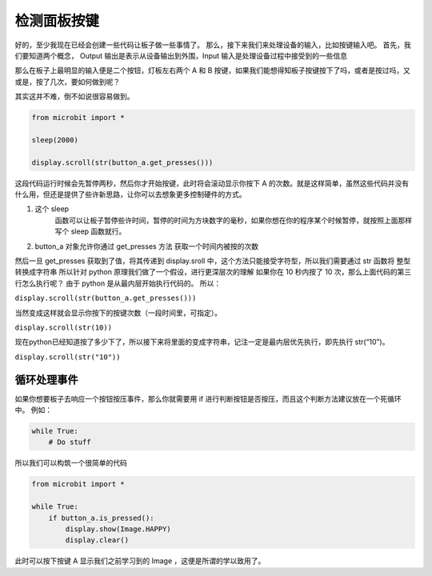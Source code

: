 检测面板按键
=====================================================

好的，至少我现在已经会创建一些代码让板子做一些事情了。
那么，接下来我们来处理设备的输入，比如按键输入吧。
首先，我们要知道两个概念， Output 输出是表示从设备输出到外围，Input
输入是处理设备过程中接受到的一些信息

那么在板子上最明显的输入便是二个按钮，灯板左右两个 A 和 B
按键，如果我们能想得知板子按键按下了吗，或者是按过吗，又或是，按了几次，要如何做到呢？

其实这并不难，倒不如说很容易做到。

.. code:: python

    from microbit import *

    sleep(2000)

    display.scroll(str(button_a.get_presses()))

这段代码运行时候会先暂停两秒，然后你才开始按键，此时将会滚动显示你按下 A
的次数。就是这样简单，虽然这些代码并没有什么用，但还是提供了些许新思路，让你可以去想象更多控制硬件的方式。

1. 这个 sleep
    函数可以让板子暂停些许时间，暂停的时间为方块数字的毫秒，如果你想在你的程序某个时候暂停，就按照上面那样写个
    sleep 函数就行。
2. button_a 对象允许你通过 get_presses 方法 获取一个时间内被按的次数

然后一旦 get_presses 获取到了值，将其传递到 display.sroll
中，这个方法只能接受字符型，所以我们需要通过 str 函数将 整型转换成字符串
所以针对 python 原理我们做了一个假设，进行更深层次的理解 如果你在 10
秒内按了 10 次，那么上面代码的第三行怎么执行呢？ 由于 python
是从最内层开始执行代码的。 所以：

``display.scroll(str(button_a.get_presses()))``

当然变成这样就会显示你按下的按键次数（一段时间里，可指定）。

``display.scroll(str(10))``

现在python已经知道按了多少下了，所以接下来将里面的变成字符串，记注一定是最内层优先执行，即先执行
str(“10”)。

``display.scroll(str("10"))``

循环处理事件
----------------------------------------

如果你想要板子去响应一个按钮按压事件，那么你就需要用 if
进行判断按钮是否按压，而且这个判断方法建议放在一个死循环中。 例如：

.. code:: python

    while True:
        # Do stuff

所以我们可以构筑一个很简单的代码

.. code:: python

    from microbit import *

    while True:
        if button_a.is_pressed():
            display.show(Image.HAPPY)
            display.clear()

此时可以按下按键 A 显示我们之前学习到的 Image ，这便是所谓的学以致用了。

